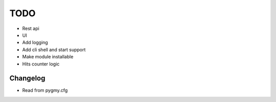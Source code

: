 ====
TODO
====

* Rest api

* UI

* Add logging

* Add cli shell and start support

* Make module installable

* Hits counter logic


Changelog
=========

* Read from pygmy.cfg

